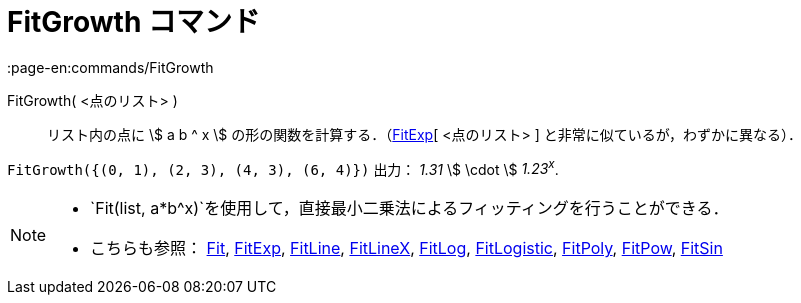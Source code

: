 = FitGrowth コマンド
:page-en:commands/FitGrowth
ifdef::env-github[:imagesdir: /ja/modules/ROOT/assets/images]

FitGrowth( <点のリスト> )::
  リスト内の点に stem:[ a b ^ x ] の形の関数を計算する．（xref:/commands/FitExp.adoc[FitExp][ <点のリスト> ]
  と非常に似ているが，わずかに異なる）．

[EXAMPLE]
====

`++FitGrowth({(0, 1), (2, 3), (4, 3), (6, 4)})++` 出力： _1.31_ stem:[ \cdot ] _1.23^x^_.

====

[NOTE]
====

* `++Fit(list, a*b^x)++`を使用して，直接最小二乗法によるフィッティングを行うことができる．
* こちらも参照： xref:/commands/Fit.adoc[Fit], xref:/commands/FitExp.adoc[FitExp], xref:/commands/FitLine.adoc[FitLine],
xref:/commands/FitLineX.adoc[FitLineX], xref:/commands/FitLog.adoc[FitLog],
xref:/commands/FitLogistic.adoc[FitLogistic], xref:/commands/FitPoly.adoc[FitPoly], xref:/commands/FitPow.adoc[FitPow],
xref:/commands/FitSin.adoc[FitSin]
====

